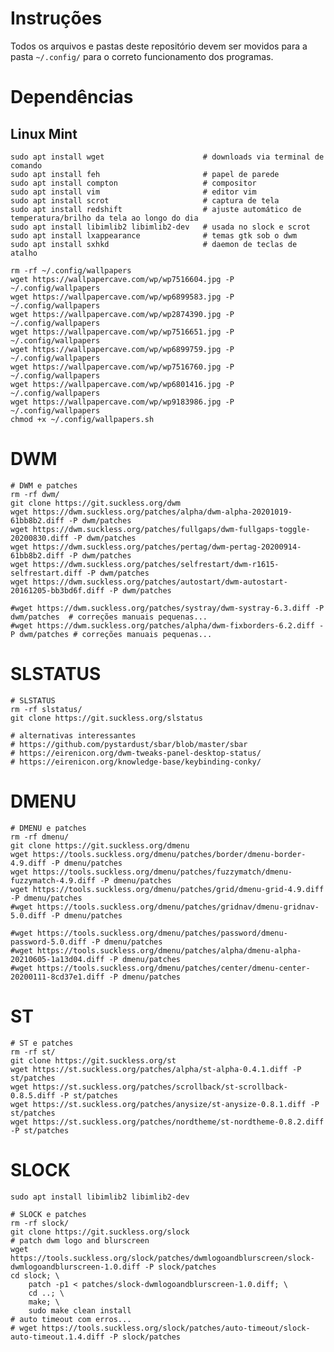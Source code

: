 
* Instruções

  Todos os arquivos e pastas deste repositório devem ser movidos para a pasta =~/.config/= para o correto funcionamento dos programas.

* Dependências

** Linux Mint  

  #+begin_src shell
  sudo apt install wget                      # downloads via terminal de comando
  sudo apt install feh                       # papel de parede
  sudo apt install compton                   # compositor
  sudo apt install vim                       # editor vim
  sudo apt install scrot                     # captura de tela
  sudo apt install redshift                  # ajuste automático de temperatura/brilho da tela ao longo do dia
  sudo apt install libimlib2 libimlib2-dev   # usada no slock e scrot
  sudo apt install lxappearance              # temas gtk sob o dwm
  sudo apt install sxhkd                     # daemon de teclas de atalho
  #+end_src

  #+begin_src shell :exports code :results silent
  rm -rf ~/.config/wallpapers
  wget https://wallpapercave.com/wp/wp7516604.jpg -P ~/.config/wallpapers
  wget https://wallpapercave.com/wp/wp6899583.jpg -P ~/.config/wallpapers
  wget https://wallpapercave.com/wp/wp2874390.jpg -P ~/.config/wallpapers
  wget https://wallpapercave.com/wp/wp7516651.jpg -P ~/.config/wallpapers
  wget https://wallpapercave.com/wp/wp6899759.jpg -P ~/.config/wallpapers
  wget https://wallpapercave.com/wp/wp7516760.jpg -P ~/.config/wallpapers
  wget https://wallpapercave.com/wp/wp6801416.jpg -P ~/.config/wallpapers
  wget https://wallpapercave.com/wp/wp9183986.jpg -P ~/.config/wallpapers
  chmod +x ~/.config/wallpapers.sh
  #+end_src

* DWM
  
  #+begin_src shell :exports code :results silent
  # DWM e patches
  rm -rf dwm/
  git clone https://git.suckless.org/dwm
  wget https://dwm.suckless.org/patches/alpha/dwm-alpha-20201019-61bb8b2.diff -P dwm/patches
  wget https://dwm.suckless.org/patches/fullgaps/dwm-fullgaps-toggle-20200830.diff -P dwm/patches
  wget https://dwm.suckless.org/patches/pertag/dwm-pertag-20200914-61bb8b2.diff -P dwm/patches
  wget https://dwm.suckless.org/patches/selfrestart/dwm-r1615-selfrestart.diff -P dwm/patches
  wget https://dwm.suckless.org/patches/autostart/dwm-autostart-20161205-bb3bd6f.diff -P dwm/patches

  #wget https://dwm.suckless.org/patches/systray/dwm-systray-6.3.diff -P dwm/patches  # correções manuais pequenas...
  #wget https://dwm.suckless.org/patches/alpha/dwm-fixborders-6.2.diff -P dwm/patches # correções manuais pequenas...
  #+end_src

* SLSTATUS
  
  #+begin_src shell :exports code :results silent
  # SLSTATUS
  rm -rf slstatus/
  git clone https://git.suckless.org/slstatus

  # alternativas interessantes
  # https://github.com/pystardust/sbar/blob/master/sbar
  # https://eirenicon.org/dwm-tweaks-panel-desktop-status/
  # https://eirenicon.org/knowledge-base/keybinding-conky/
  #+end_src

* DMENU
  
  #+begin_src shell :exports code :results silent
  # DMENU e patches
  rm -rf dmenu/
  git clone https://git.suckless.org/dmenu
  wget https://tools.suckless.org/dmenu/patches/border/dmenu-border-4.9.diff -P dmenu/patches
  wget https://tools.suckless.org/dmenu/patches/fuzzymatch/dmenu-fuzzymatch-4.9.diff -P dmenu/patches
  wget https://tools.suckless.org/dmenu/patches/grid/dmenu-grid-4.9.diff -P dmenu/patches
  #wget https://tools.suckless.org/dmenu/patches/gridnav/dmenu-gridnav-5.0.diff -P dmenu/patches

  #wget https://tools.suckless.org/dmenu/patches/password/dmenu-password-5.0.diff -P dmenu/patches
  #wget https://tools.suckless.org/dmenu/patches/alpha/dmenu-alpha-20210605-1a13d04.diff -P dmenu/patches
  #wget https://tools.suckless.org/dmenu/patches/center/dmenu-center-20200111-8cd37e1.diff -P dmenu/patches
  #+end_src

* ST
  
  #+begin_src shell :exports code :results silent
  # ST e patches
  rm -rf st/
  git clone https://git.suckless.org/st
  wget https://st.suckless.org/patches/alpha/st-alpha-0.4.1.diff -P st/patches
  wget https://st.suckless.org/patches/scrollback/st-scrollback-0.8.5.diff -P st/patches
  wget https://st.suckless.org/patches/anysize/st-anysize-0.8.1.diff -P st/patches
  wget https://st.suckless.org/patches/nordtheme/st-nordtheme-0.8.2.diff -P st/patches
  #+end_src
  
* SLOCK

  #+begin_src shell :exports code :results silent
  sudo apt install libimlib2 libimlib2-dev
  #+end_src
  
  #+begin_src shell :exports code :results silent
  # SLOCK e patches
  rm -rf slock/
  git clone https://git.suckless.org/slock
  # patch dwm logo and blurscreen
  wget https://tools.suckless.org/slock/patches/dwmlogoandblurscreen/slock-dwmlogoandblurscreen-1.0.diff -P slock/patches
  cd slock; \
	  patch -p1 < patches/slock-dwmlogoandblurscreen-1.0.diff; \
	  cd ..; \
	  make; \
	  sudo make clean install
  # auto timeout com erros...
  # wget https://tools.suckless.org/slock/patches/auto-timeout/slock-auto-timeout.1.4.diff -P slock/patches
  #+end_src
